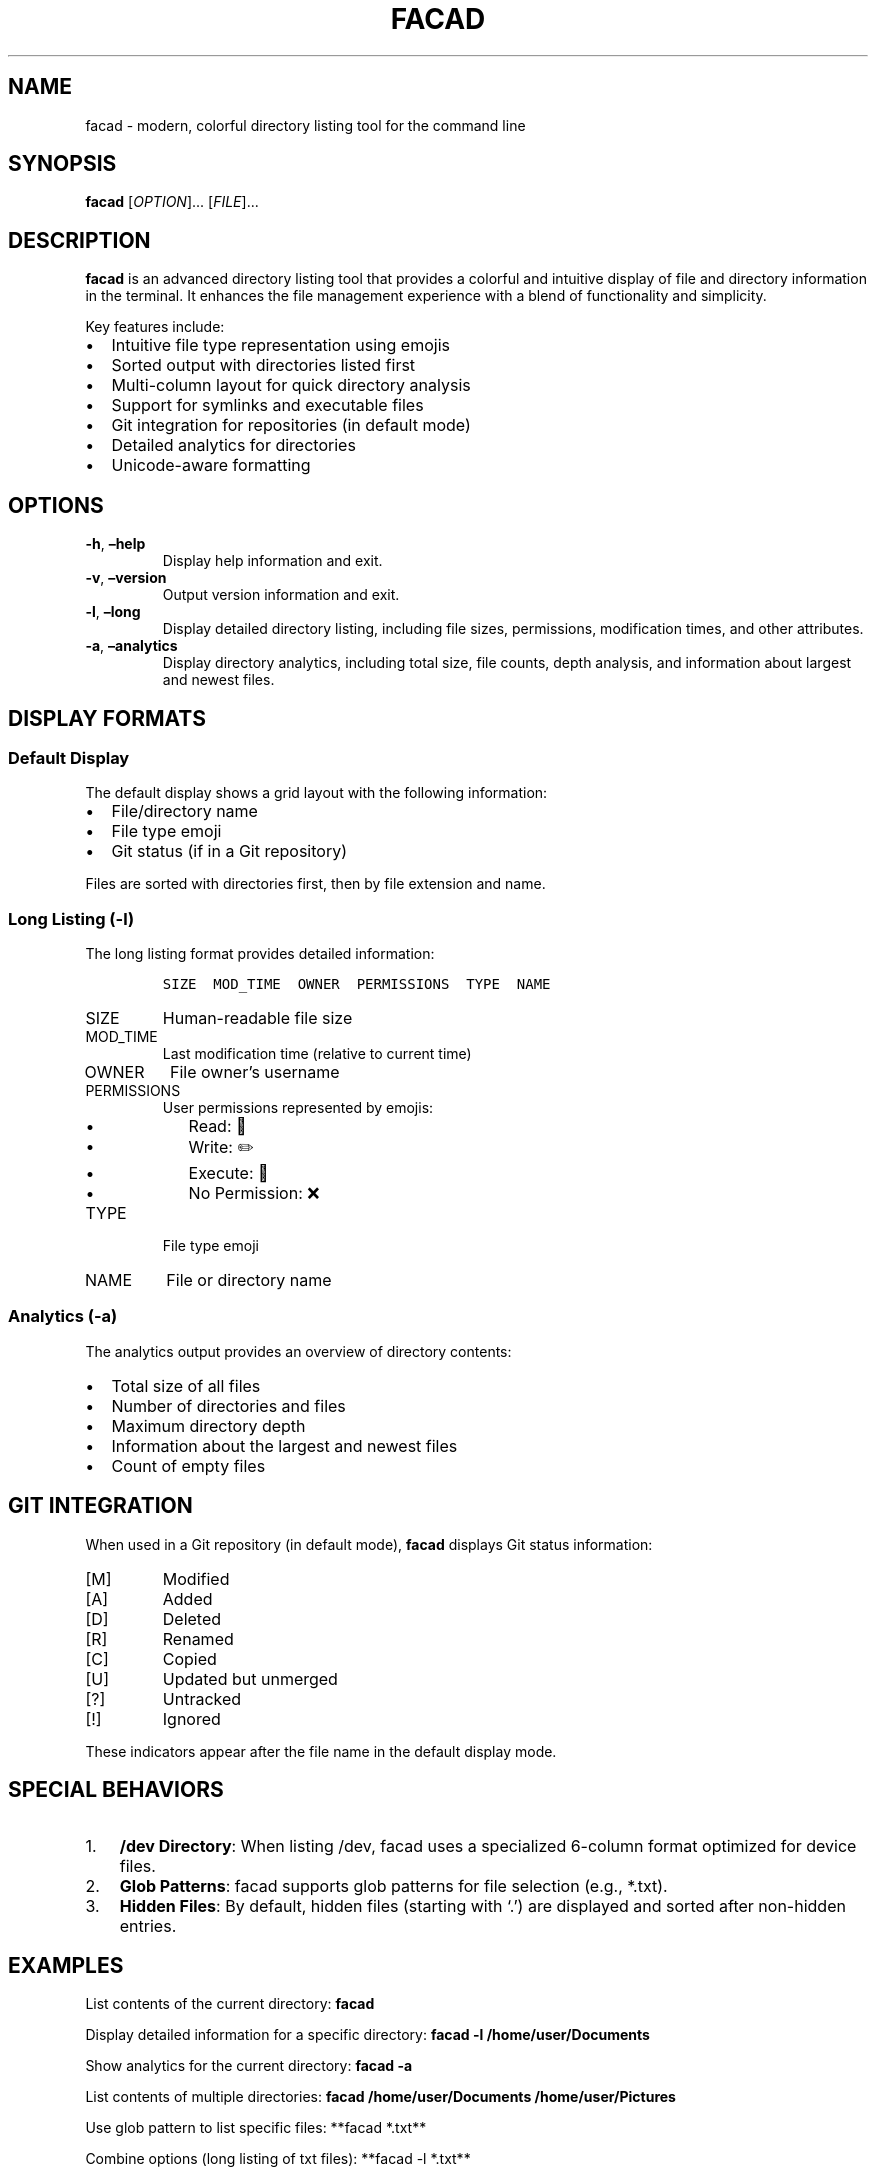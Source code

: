 .\" Automatically generated by Pandoc 3.1.3
.\"
.\" Define V font for inline verbatim, using C font in formats
.\" that render this, and otherwise B font.
.ie "\f[CB]x\f[]"x" \{\
. ftr V B
. ftr VI BI
. ftr VB B
. ftr VBI BI
.\}
.el \{\
. ftr V CR
. ftr VI CI
. ftr VB CB
. ftr VBI CBI
.\}
.TH "FACAD" "1" "October 2024" "facad 1.0" "User Commands"
.hy
.SH NAME
.PP
facad - modern, colorful directory listing tool for the command line
.SH SYNOPSIS
.PP
\f[B]facad\f[R] [\f[I]OPTION\f[R]]\&...
[\f[I]FILE\f[R]]\&...
.SH DESCRIPTION
.PP
\f[B]facad\f[R] is an advanced directory listing tool that provides a
colorful and intuitive display of file and directory information in the
terminal.
It enhances the file management experience with a blend of functionality
and simplicity.
.PP
Key features include:
.IP \[bu] 2
Intuitive file type representation using emojis
.IP \[bu] 2
Sorted output with directories listed first
.IP \[bu] 2
Multi-column layout for quick directory analysis
.IP \[bu] 2
Support for symlinks and executable files
.IP \[bu] 2
Git integration for repositories (in default mode)
.IP \[bu] 2
Detailed analytics for directories
.IP \[bu] 2
Unicode-aware formatting
.SH OPTIONS
.TP
\f[B]-h\f[R], \f[B]\[en]help\f[R]
Display help information and exit.
.TP
\f[B]-v\f[R], \f[B]\[en]version\f[R]
Output version information and exit.
.TP
\f[B]-l\f[R], \f[B]\[en]long\f[R]
Display detailed directory listing, including file sizes, permissions,
modification times, and other attributes.
.TP
\f[B]-a\f[R], \f[B]\[en]analytics\f[R]
Display directory analytics, including total size, file counts, depth
analysis, and information about largest and newest files.
.SH DISPLAY FORMATS
.SS Default Display
.PP
The default display shows a grid layout with the following information:
.IP \[bu] 2
File/directory name
.IP \[bu] 2
File type emoji
.IP \[bu] 2
Git status (if in a Git repository)
.PP
Files are sorted with directories first, then by file extension and
name.
.SS Long Listing (-l)
.PP
The long listing format provides detailed information:
.IP
.nf
\f[C]
SIZE  MOD_TIME  OWNER  PERMISSIONS  TYPE  NAME
\f[R]
.fi
.TP
SIZE
Human-readable file size
.TP
MOD_TIME
Last modification time (relative to current time)
.TP
OWNER
File owner\[cq]s username
.TP
PERMISSIONS
User permissions represented by emojis:
.RS
.IP \[bu] 2
Read: 👀
.IP \[bu] 2
Write: ✏️
.IP \[bu] 2
Execute: 🚀
.IP \[bu] 2
No Permission: ❌
.RE
.TP
TYPE
File type emoji
.TP
NAME
File or directory name
.SS Analytics (-a)
.PP
The analytics output provides an overview of directory contents:
.IP \[bu] 2
Total size of all files
.IP \[bu] 2
Number of directories and files
.IP \[bu] 2
Maximum directory depth
.IP \[bu] 2
Information about the largest and newest files
.IP \[bu] 2
Count of empty files
.SH GIT INTEGRATION
.PP
When used in a Git repository (in default mode), \f[B]facad\f[R]
displays Git status information:
.TP
[M]
Modified
.TP
[A]
Added
.TP
[D]
Deleted
.TP
[R]
Renamed
.TP
[C]
Copied
.TP
[U]
Updated but unmerged
.TP
[?]
Untracked
.TP
[!]
Ignored
.PP
These indicators appear after the file name in the default display mode.
.SH SPECIAL BEHAVIORS
.IP "1." 3
\f[B]/dev Directory\f[R]: When listing /dev, facad uses a specialized
6-column format optimized for device files.
.IP "2." 3
\f[B]Glob Patterns\f[R]: facad supports glob patterns for file selection
(e.g., *.txt).
.IP "3." 3
\f[B]Hidden Files\f[R]: By default, hidden files (starting with `.') are
displayed and sorted after non-hidden entries.
.SH EXAMPLES
.PP
List contents of the current directory: \f[B]facad\f[R]
.PP
Display detailed information for a specific directory: \f[B]facad -l
/home/user/Documents\f[R]
.PP
Show analytics for the current directory: \f[B]facad -a\f[R]
.PP
List contents of multiple directories: \f[B]facad /home/user/Documents
/home/user/Pictures\f[R]
.PP
Use glob pattern to list specific files: **facad *.txt**
.PP
Combine options (long listing of txt files): **facad -l *.txt**
.SH ENVIRONMENT
.TP
\f[B]TERM\f[R]
Determines the terminal type for color support.
.SH LIMITATIONS
.IP \[bu] 2
Does not currently support file operations (copy, move, delete).
.IP \[bu] 2
Analytics on very large directories may be slow.
.IP \[bu] 2
Emoji display depends on terminal and font support.
.IP \[bu] 2
Git integration is not available in long listing mode (-l option).
.SH NOTES
.IP \[bu] 2
Ensure your terminal supports Unicode characters for optimal emoji
display.
.IP \[bu] 2
For best performance, avoid using analytics (-a) on directories with a
large number of files.
.SH AUTHOR
.PP
Written by Sergey Veneckiy.
.SH REPORTING BUGS
.PP
Report bugs to:
<https://github.com/yellow-footed-honeyguide/facad/issues>
.SH COPYRIGHT
.PP
Copyright © 2024 Sergey Veneckiy.
License MIT: <https://opensource.org/licenses/MIT>
.PP
This is free software: you are free to change and redistribute it.
There is NO WARRANTY, to the extent permitted by law.
.SH SEE ALSO
.PP
\f[B]ls\f[R](1), \f[B]tree\f[R](1), \f[B]du\f[R](1), \f[B]stat\f[R](1),
\f[B]git\f[R](1)
.PP
For full documentation and the latest updates, visit:
<https://github.com/yellow-footed-honeyguide/facad>
.SH AUTHORS
Sergey Veneckiy.
